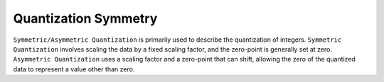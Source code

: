 Quantization Symmetry
=====================

``Symmetric/Asymmetric Quantization`` is primarily used to describe the quantization of integers. ``Symmetric Quantization`` involves scaling the data by a fixed scaling factor, and the zero-point is generally set at zero. ``Asymmetric Quantization`` uses a scaling factor and a zero-point that can shift, allowing the zero of the quantized data to represent a value other than zero.
